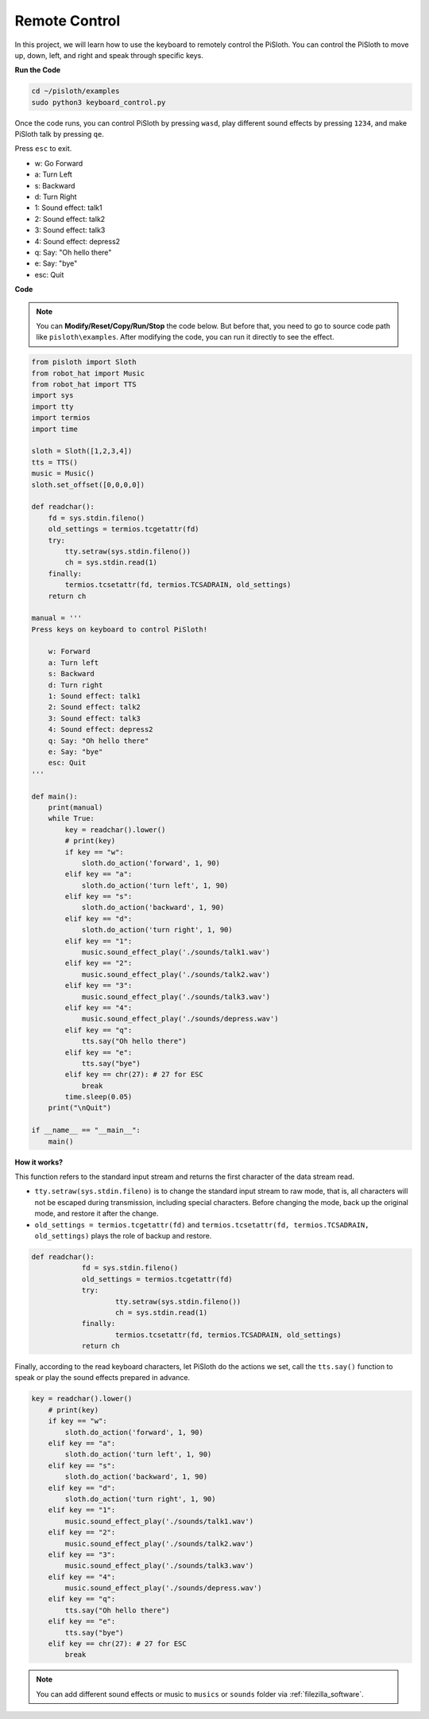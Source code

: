 Remote Control
==================

In this project, we will learn how to use the keyboard to remotely control the PiSloth. You can control the PiSloth to move up, down, left, and right and speak through specific keys.

**Run the Code**

.. raw:: html

    <run></run>

.. code-block::

    cd ~/pisloth/examples
    sudo python3 keyboard_control.py

Once the code runs, you can control PiSloth by pressing ``wasd``, play different sound effects by pressing ``1234``, and make PiSloth talk by pressing ``qe``.

Press ``esc`` to exit.

* w: Go Forward
* a: Turn Left
* s: Backward
* d: Turn Right
* 1: Sound effect: talk1
* 2: Sound effect: talk2
* 3: Sound effect: talk3
* 4: Sound effect: depress2
* q: Say: "Oh hello there"
* e: Say: "bye"
* esc: Quit

**Code**

.. note::
    You can **Modify/Reset/Copy/Run/Stop** the code below. But before that, you need to go to  source code path like ``pisloth\examples``. After modifying the code, you can run it directly to see the effect.

.. raw:: html

    <run></run>

.. code-block:: python

    from pisloth import Sloth
    from robot_hat import Music
    from robot_hat import TTS
    import sys
    import tty
    import termios
    import time

    sloth = Sloth([1,2,3,4])
    tts = TTS()
    music = Music()
    sloth.set_offset([0,0,0,0])

    def readchar():
        fd = sys.stdin.fileno()
        old_settings = termios.tcgetattr(fd)
        try:
            tty.setraw(sys.stdin.fileno())
            ch = sys.stdin.read(1)
        finally:
            termios.tcsetattr(fd, termios.TCSADRAIN, old_settings)
        return ch

    manual = '''
    Press keys on keyboard to control PiSloth!

        w: Forward
        a: Turn left
        s: Backward
        d: Turn right
        1: Sound effect: talk1
        2: Sound effect: talk2
        3: Sound effect: talk3
        4: Sound effect: depress2
        q: Say: "Oh hello there"
        e: Say: "bye"
        esc: Quit
    '''

    def main():
        print(manual)
        while True:
            key = readchar().lower()
            # print(key)
            if key == "w":
                sloth.do_action('forward', 1, 90)
            elif key == "a":
                sloth.do_action('turn left', 1, 90)
            elif key == "s":
                sloth.do_action('backward', 1, 90)
            elif key == "d":
                sloth.do_action('turn right', 1, 90)
            elif key == "1":
                music.sound_effect_play('./sounds/talk1.wav')
            elif key == "2":
                music.sound_effect_play('./sounds/talk2.wav')
            elif key == "3":
                music.sound_effect_play('./sounds/talk3.wav')
            elif key == "4":
                music.sound_effect_play('./sounds/depress.wav')
            elif key == "q":
                tts.say("Oh hello there")
            elif key == "e":
                tts.say("bye")
            elif key == chr(27): # 27 for ESC
                break
            time.sleep(0.05)
        print("\nQuit")

    if __name__ == "__main__":
        main() 

**How it works?**

This function refers to the standard input stream and returns the first character of the data stream read. 

* ``tty.setraw(sys.stdin.fileno)`` is to change the standard input stream to raw mode, that is, all characters will not be escaped during transmission, including special characters. Before changing the mode, back up the original mode, and restore it after the change. 
* ``old_settings = termios.tcgetattr(fd)`` and ``termios.tcsetattr(fd, termios.TCSADRAIN, old_settings)`` plays the role of backup and restore.


.. code-block:: python

    def readchar():
		fd = sys.stdin.fileno() 
		old_settings = termios.tcgetattr(fd) 
		try:
			tty.setraw(sys.stdin.fileno())  
			ch = sys.stdin.read(1)
		finally:
			termios.tcsetattr(fd, termios.TCSADRAIN, old_settings)  
		return ch



Finally, according to the read keyboard characters, let PiSloth do the actions we set, call the ``tts.say()`` function to speak or play the sound effects prepared in advance.

.. code-block:: python

    key = readchar().lower()
        # print(key)
        if key == "w":
            sloth.do_action('forward', 1, 90)
        elif key == "a":
            sloth.do_action('turn left', 1, 90)
        elif key == "s":
            sloth.do_action('backward', 1, 90)
        elif key == "d":
            sloth.do_action('turn right', 1, 90)
        elif key == "1":
            music.sound_effect_play('./sounds/talk1.wav')
        elif key == "2":
            music.sound_effect_play('./sounds/talk2.wav')
        elif key == "3":
            music.sound_effect_play('./sounds/talk3.wav')
        elif key == "4":
            music.sound_effect_play('./sounds/depress.wav')
        elif key == "q":
            tts.say("Oh hello there")
        elif key == "e":
            tts.say("bye")
        elif key == chr(27): # 27 for ESC
            break



.. note::
    
    You can add different sound effects or music to ``musics`` or ``sounds`` folder via :ref:`filezilla_software`.